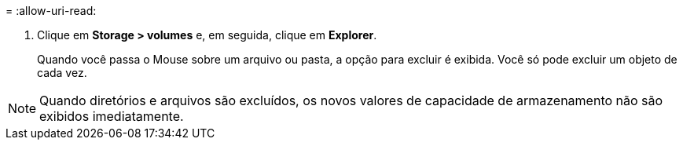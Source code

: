 = 
:allow-uri-read: 


. Clique em *Storage > volumes* e, em seguida, clique em *Explorer*.
+
Quando você passa o Mouse sobre um arquivo ou pasta, a opção para excluir é exibida. Você só pode excluir um objeto de cada vez.




NOTE: Quando diretórios e arquivos são excluídos, os novos valores de capacidade de armazenamento não são exibidos imediatamente.
